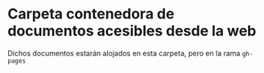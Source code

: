 * Carpeta contenedora de documentos acesibles desde la web

Dichos documentos estarán alojados en esta carpeta, pero en la rama
=gh-pages=
